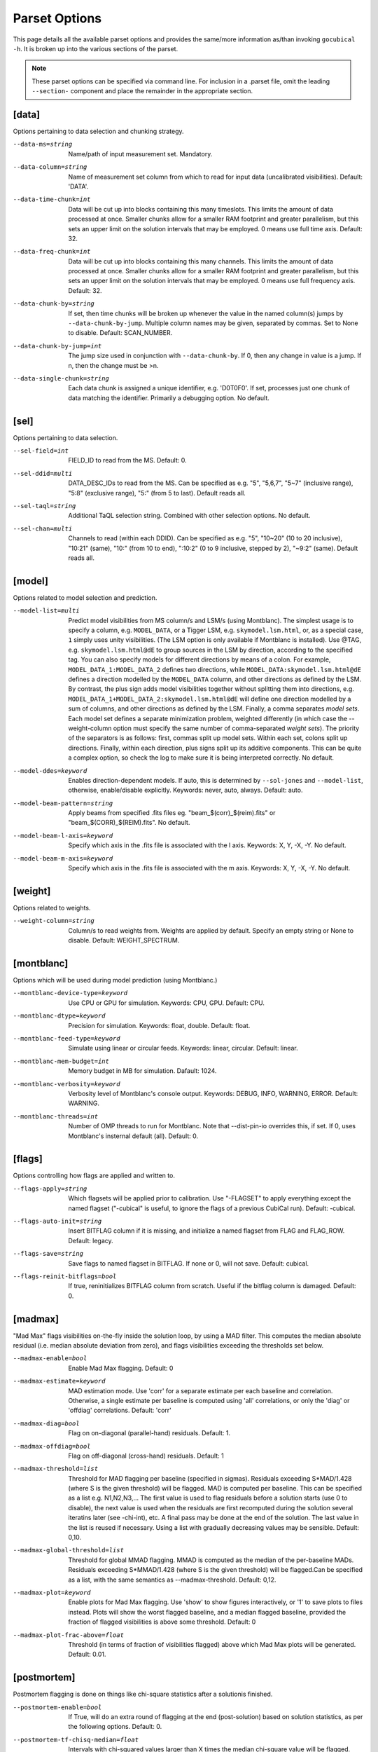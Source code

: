 Parset Options
--------------

This page details all the available parset options and provides the same/more 
information as/than invoking ``gocubical -h``. It is broken up into the various 
sections of the parset.

.. note:: 
	
	These parset options can be specified via command line. For inclusion in a .parset
	file, omit the leading ``--section-`` component and place the remainder in the appropriate
	section.

[data]
######

Options pertaining to data selection and chunking strategy.

--data-ms=string                                         
	Name/path of input measurement set. Mandatory.
--data-column=string
	Name of measurement set column from which to read for input data 
	(uncalibrated visibilities). Default: 'DATA'.
--data-time-chunk=int
	Data will be cut up into blocks containing this many timeslots. 
	This limits the amount of data processed at once. Smaller chunks 
	allow for a smaller RAM footprint and greater parallelism, but this 
	sets an upper limit on the solution intervals that may be employed. 
	0 means use full time axis. Default: 32.
--data-freq-chunk=int
	Data will be cut up into blocks containing this many channels. 
	This limits the amount of data processed at once. Smaller chunks 
	allow for a smaller RAM footprint and greater parallelism, but this 
	sets an upper limit on the solution intervals that may be employed. 
	0 means use full frequency axis. Default: 32.
--data-chunk-by=string
	If set, then time chunks will be broken up whenever the value in the 
	named column(s) jumps by ``--data-chunk-by-jump``. Multiple column names 
	may be given, separated by commas. Set to None to disable. Default: 
	SCAN_NUMBER. 
--data-chunk-by-jump=int
	The jump size used in conjunction with ``--data-chunk-by``. If 0, then 
	any change in value is a jump. If n, then the change must be >n.
--data-single-chunk=string
	Each data chunk is assigned a unique identifier, e.g. 'D0T0F0'. If 
	set, processes just one chunk of data matching the identifier. 
	Primarily a debugging option. No default.

[sel]
#####

Options pertaining to data selection.

--sel-field=int
	FIELD_ID to read from the MS. Default: 0.
--sel-ddid=multi 
	DATA_DESC_IDs to read from the MS. Can be specified as e.g. "5", 
	"5,6,7", "5~7" (inclusive range), "5:8" (exclusive range), "5:" 
	(from 5 to last). Default reads all. 
--sel-taql=string
	Additional TaQL selection string. Combined with other selection 
	options. No default.
--sel-chan=multi
	Channels to read (within each DDID). Can be specified as e.g. "5", 
	"10~20" (10 to 20 inclusive), "10:21" (same), "10:" (from 10 to
	end), ":10:2" (0 to 9 inclusive, stepped by 2), "~9:2" (same). 
	Default reads all. 

[model]
#######

Options related to model selection and prediction.

--model-list=multi
	Predict model visibilities from MS column/s and LSM/s (using 
	Montblanc). The simplest usage is to specify a column, e.g.
	``MODEL_DATA``, or a Tigger LSM, e.g. ``skymodel.lsm.html``,
	or, as a special case, ``1`` simply uses unity visibilities.
	(The LSM option is only available if Montblanc is installed).
	Use @TAG, e.g. ``skymodel.lsm.html@dE`` to group sources in the LSM
	by direction, according to the specified tag. You can also specify models
	for different directions by means of a colon. For example,
	``MODEL_DATA_1:MODEL_DATA_2`` defines two directions, while
	``MODEL_DATA:skymodel.lsm.html@dE`` defines a direction modelled
	by the ``MODEL_DATA`` column, and other directions as
	defined by the LSM. By contrast, the plus sign adds model visibilities
	together without splitting them into directions, e.g.
	``MODEL_DATA_1+MODEL_DATA_2:skymodel.lsm.html@dE`` will define
	one direction modelled by a sum of columns, and other directions as
	defined by the LSM. Finally, a comma separates *model sets*. Each model
	set defines a separate minimization problem, weighted differently
	(in which case the --weight-column option must specify the same number
	of comma-separated *weight sets*). The priority of the separators is
	as follows: first, commas split up model sets. Within each set, colons
	split up directions. Finally, within each direction, plus signs split
	up its additive components.
	This can be quite a complex option, so check the log to make sure it is
	being interpreted correctly. No default.
--model-ddes=keyword
	Enables direction-dependent models. If auto, this is determined 
	by ``--sol-jones`` and ``--model-list``, otherwise, enable/disable 
	explicitly. Keywords: never, auto, always. Default: auto.
--model-beam-pattern=string
	Apply beams from specified .fits files eg. "beam_$(corr)_$(reim).fits" 
	or "beam_$(CORR)_$(REIM).fits". No default.
--model-beam-l-axis=keyword
	Specify which axis in the .fits file is associated with the l axis.
	Keywords: X, Y, -X, -Y. No default.
--model-beam-m-axis=keyword
	Specify which axis in the .fits file is associated with the m axis.
	Keywords: X, Y, -X, -Y. No default.

[weight]
########

Options related to weights.

--weight-column=string
	Column/s to read weights from. Weights are applied by default. Specify an
	empty string or None to disable. Default: WEIGHT_SPECTRUM.

[montblanc]
###########

Options which will be used during model prediction (using Montblanc.)

--montblanc-device-type=keyword
	Use CPU or GPU for simulation. Keywords: CPU, GPU. Default: CPU.
--montblanc-dtype=keyword
	Precision for simulation. Keywords: float, double. Default: float.
--montblanc-feed-type=keyword
	Simulate using linear or circular feeds. Keywords: linear, circular.
	Default: linear.
--montblanc-mem-budget=int
	Memory budget in MB for simulation. Dafault: 1024.
--montblanc-verbosity=keyword
	Verbosity level of Montblanc's console output. Keywords: DEBUG, INFO,
	WARNING, ERROR. Default: WARNING.
--montblanc-threads=int
	Number of OMP threads to run for Montblanc. Note that --dist-pin-io 
	overrides this, if set. If 0, uses Montblanc's insternal default (all).
	Default: 0.

[flags]
#######

Options controlling how flags are applied and written to.

--flags-apply=string
	Which flagsets will be applied prior to calibration. Use "-FLAGSET" 
	to apply everything except the named flagset ("-cubical" is useful, 
	to ignore the flags of a previous CubiCal run). Default: -cubical.
--flags-auto-init=string
	Insert BITFLAG column if it is missing, and initialize a named flagset 
	from FLAG and FLAG_ROW. Default: legacy.
--flags-save=string
	Save flags to named flagset in BITFLAG. If none or 0, will not save.
	Default: cubical.
--flags-reinit-bitflags=bool
	If true, reninitializes BITFLAG column from scratch. Useful if the bitflag
	column is damaged. Default: 0.


[madmax]
########

"Mad Max" flags visibilities on-the-fly inside the solution loop, by using a MAD filter.
This computes the median absolute residual (i.e. median absolute deviation from zero), and
flags visibilities exceeding the thresholds set below.

--madmax-enable=bool
	Enable Mad Max flagging. Default: 0
--madmax-estimate=keyword
	MAD estimation mode. Use 'corr' for a separate estimate per each baseline and
	correlation. Otherwise, a single estimate per baseline is computed using 'all' correlations,
	or only the 'diag' or 'offdiag' correlations. Default: 'corr'
--madmax-diag=bool
	Flag on on-diagonal (parallel-hand) residuals. Default: 1.
--madmax-offdiag=bool
	Flag on off-diagonal (cross-hand) residuals. Default: 1
--madmax-threshold=list
	Threshold for MAD flagging per baseline (specified in sigmas). Residuals exceeding
	S*MAD/1.428 (where S is the given threshold) will be flagged. MAD is computed per baseline.
	This can be specified as a list e.g. N1,N2,N3,... The first value is used to flag
	residuals before a solution starts (use 0 to disable), the next value is used when the residuals
	are first recomputed during the solution several iteratins later (see -chi-int), etc.
	A final pass may be done at the end of the solution. The last value in the list is reused
	if necessary. Using a list with gradually decreasing values may be sensible. Default: 0,10.
--madmax-global-threshold=list
	Threshold for global MMAD flagging. MMAD is computed as the median of the
	per-baseline MADs. Residuals exceeding S*MMAD/1.428 (where S is the given threshold) will be
	flagged.Can be specified as a list, with the same semantics as --madmax-threshold. Default: 0,12.
--madmax-plot=keyword
	Enable plots for Mad Max flagging. Use 'show' to show figures interactively, or '1'
	to save plots to files instead. Plots will show the worst flagged baseline, and a median flagged
	baseline, provided the fraction of flagged visibilities is above some threshold. Default: 0
--madmax-plot-frac-above=float
	Threshold (in terms of fraction of visibilities flagged) above which Mad Max plots will be generated.
	Default: 0.01.


[postmortem]
############

Postmortem flagging is done on things like chi-square statistics after a solutionis finished.

--postmortem-enable=bool
	If True, will do an extra round of flagging at the end (post-solution)
	based on solution statistics, as per the following options. Default: 0.
--postmortem-tf-chisq-median=float
	Intervals with chi-squared values larger than X times the median
	chi-square value will be flagged. Default: 1.2.
--postmortem-tf-np-median=float
	Intervals with a number of valid point less than X times the median number
	of valid points will be flagged. Default: 0.5.
--postmortem-time-density=float
	If more than the given fraction of data in a timeslot is flagged, flag entire timeslot. Default: 0.5.
--postmortem-chan-density=float
	If more than the given fraction of data in a timeslot is flagged, flag entire channel. Default: 0.5.
--postmortem-ddid-density=float
	If more than the given fraction of data in a DDID is flagged, flag entire DDID. Default: 0.5.
 
[sol]
#####

Options pertaining to the solver.

--sol-jones=multi
	Comma-separated list of Jones terms to enable, e.g. "G,B,dE". These
	tags must correspond to the user-defined gain templates at the bottom
	of the .parset file. Default: G.
--sol-precision=keyword
	Solve in single or double precision. Keywords: 32, 64. Default: 32.
--sol-delta-g=float
	Theshold for gain accuracy - gains which improve by less than this value
	are considered converged. Default: 1e-6.
--sol-delta-chi=float
	Theshold for solution stagnancy - if the chi-squared is improving by less
	than this value, the gain is considered stalled. Default: 1e-6.
--sol-chi-int=int
	Number of iterations to perform between chi-suqared checks. This is done to
	avoid computing the expensive chi-squared test evey iteration. Default
--sol-last-rites=bool
	Re-estimate chi-squred and noise at the end of a
	solution cycle. Disabling last rites can save a bit of
	time, but makes the post-solution stats less
	informative. Default: 1.
--sol-stall-quorum=float
	Minimum percentage of solutions which must have
	stalled before terminating the solver. Default: 0.99.
--sol-diag-diag=bool
	If true, then data, model and gains are taken to be
	diagonal. Off-diagonal terms in data and model are
	ignored. This option is then enforced on all Jones
	terms. Default: 0.
--sol-term-iters=multi
	Number of iterations per Jones term. If empty, then
	each Jones term is solved for once, up to convergence,
	or up to its -max-iter setting. Otherwise, set to a
	list giving the number of iterations per Jones term.
	For example, given two Jones terms and ``--sol-term-iters 
	10,20,10`` it will do 10 iterations on the first term,
	20 on the second, and 10 again on the first. No default.
--sol-min-bl=float
	Min baseline length to include in solution. Default: 0.
--sol-max-bl=float
	Max baseline length to include in solution. If 0, no maximum is
	applied. Default: 0.0.
--sol-subset=str
	Additional subset of data to actually solve for. Any
	TaQL string may be used. No default.

[bbc]
#####

Options related to baseline-based corrections.

--bbc-load-from=str
	Load and apply BBCs computed in a previous run. Apply
	with care! This will tend to suppress all unmodelled
	flux towards the centre of the field. No default.
--bbc-compute-2x2=bool
	Compute full 2x2 BBCs (as opposed to diagonal-only).
	Only useful if you really trust the polarisation
	information in your sky model. Default: 0.
--bbc-apply-2x2=bool
	Apply full 2x2 BBCs (as opposed to diagonal-only).
	Only enable this if you really trust the polarisation
	information in your sky model. Default: 0.
--bbc-save-to=str
	Compute suggested BBCs at end of run, and save them to
	the given database. It can be useful to have this
	always enabled, since the BBCs provide useful
	diagnostics of the solution quality (and are not
	actually applied without a load-from setting).
	(default: "{data[ms]}/BBC-
	field:{sel[field]}-ddid:{sel[ddid]}.parmdb")
--bbc-per-chan=bool
	Compute BBCs per-channel (instead of across the entire band).
	Default: 1.
--bbc-plot=bool
	Generate output BBC plots. Default: 1.

[dist]
######

Options related to parallelism.

--dist-ncpu=int       
	Max number of CPU cores to use. 0 disables parallelism. Default: 0.
--dist-nworker=int    
	Number of worker processes to launch (excluding the
	IO worker). When 0, determined automatically from the
	``--dist-ncpu``. Default: 0.
--dist-nthread=int    
	Number of OMP threads to use. When 0, determine
	automatically. Default: 0.
--dist-max-chunks=int
	Maximum number of time/freq data-chunks to load into
	memory simultaneously. If 0, then as many as possible
	will be loaded. Default: 0.
--dist-min-chunks=int
	Minimum number of time/freq data-chunks to load into
	memory simultaneously. If 0, determined automatically.
	Default: 0.
--dist-pin=multi    
	If empty or None, processes will not be pinned to
	cores. Otherwise, set to the starting core number, or
	"N:K" to start with N and step by K. Default: 0.
--dist-pin-io=bool   
	If not 0, pins the I/O & Montblanc process to a
	separate core, or cores (if ``--montblanc-threads`` is
	specified). Ignored if ``--dist-pin`` is not set.
	Default: 0.
--dist-pin-main=keyword
	If set, pins the main process to a separate core. If
	set to "io", pins it to the same core as the I/O
	process, if I/O process is pinned. Ignored if ``--dist-
	pin`` is not set. Keywords: 0, 1, io. Default: io.

[out]
#####

Options controlling output locations and types.

--out-name=str
	Base name of output files. Default: cubical.
--out-mode=keyword     
	Operational mode. [so] solve only; [sc] solve and
	generate corrected visibilities; [sr] solve and
	generate corrected residuals; [ss] solve and generate
	uncorrected residuals; [ac] apply solutions, generate
	corrected visibilities; [ar] apply solutions, generate
	corrected residuals; [as] apply solutions, generate
	uncorrected residuals. Keywords: so, sc, sr, ss, ac, 
	ar, as. Default: sc.
--out-column=str
	Output MS column name (if applicable). Default: CORRECTED_DATA.
--out-model-column=str
	If set, model visibilities will be written to the
	specified column. No default.
--out-reinit-column=bool
	Reinitialize output MS column. Useful if the column is
	in a half-filled or corrupt state. Default: 0.
--out-subtract-model=int
	Index of model to subtract, if generating residuals.
	Default: 0.
--out-subtract-dirs=multi
	Which model directions to subtract, if generating
	residuals. ":" subtracts all. Can also be specified as
	"N", "N:M", ":N", "N:", "N,M,K". Default: :.
--out-plots=bool     
	Generate summary plots. Default: 1.
--out-plots-show=bool
	Show summary plots interactively. Default: 0.
--out-casa-gaintables=bool
	Export gaintables to CASA caltable format. Tables are
	exported to same directory as set for cubical
	databases. Default: 1.

[log]
#####

Options to allow control of logging functionality.

--log-memory=bool    
	Log memory usage. Default: 1.
--log-boring=bool   
	Disable progress bars and some console output.
	Default: 1.
--log-append=bool    
	Append to log file if it exists. Default: 0.
--log-verbose=multi
	Default console output verbosity level.  Can either be
	a single number, or a sequence of
	"name=level,name=level,..." assignments. Default: 0.
--log-file-verbose=multi
	Default logfile output verbosity level.  Can either be
	a single number, or a sequence of
	"name=level,name=level,..." assignments. If None, then
	this simply follows the console level. Default: None.

[debug]
#######

Options pertaining to debugging. Mainly for developers.

--debug-pdb=bool     
	Jumps into pdb on error. Default: 0.
--debug-panic-amplitude=float
	Throw an error if a visibility amplitude in the
	results exceeds the given value. Useful for
	troubleshooting. Default: 0.0.
--debug-stop-before-solver=bool
	Invoke pdb before entering the solver. Default: 0.

[gainterm]
##########

Options pertaining to a specific gain term. This is not a unique section in the parset.
Each gain term specified in ``--sol-jones`` must have a (not necessarily complete) section 
like this one. For the example given in ``--sol-jones``, there should be three separate 
sections like this, one for [g], [b] and [de] respectively. Their options will be specified
by ``--g-``, ``--b-`` and ``--de-`` respectively.   

--gainterm-solvable=bool    
	Set to 0 (and specify -load-from or -xfer-from) to
	load a non-solvable term from disk. Not to
	be confused with ``--sol-jones``, which determines the
	active Jones terms. Default: 1.
--gainterm-type=keyword
	Type of Jones matrix to solve for. Note that if
	multiple Jones terms are enabled, then only complex-
	2x2 is supported. Keywords: complex-2x2, complex-diag, 
	phase-diag, robust-2x2, f-slope, t-slope, tf-plane. 
	Default: complex-2x2.
--gainterm-load-from=str
	Load solutions from given database. The DB must define
	solutions on the same time/frequency grid (i.e. should
	normally come from calibrating the same
	pointing/observation). By default, the Jones matrix
	label is used to form up parameter names, but his may
	be overridden by adding an explicit "//LABEL" to the
	database filename. No default.
--gainterm-xfer-from=str
	Transfer solutions from given database. Similar to
	``-load-from``, but solutions will be interpolated onto
	the required time/frequency grid, so they can
	originate from a different field (e.g. from a
	calibrator). (default: )
--gainterm-save-to=str
	Save solutions to given database. Default: {data[ms]}
	/{JONES}-field:{sel[field]}-ddid:{sel[ddid]}.parmdb.
--gainterm-dd-term=bool    
	Determines whether this term is direction dependent.
	``--model-ddes`` must be enabled. Default: 0.
--gainterm-fix-dirs=multi
	For DD terms, makes the listed directions non-
	solvable. No default.
--gainterm-diag-diag=bool   
	If true, then data, model and gains are taken to be
	diagonal. Off-diagonal terms in data and model are
	ignored. Default: 0.
--gainterm-update-type=keyword
	Determines update type. This does not change the Jones
	solver type, but restricts the update rule to pin the
	solutions within a certain subspace: 'full' is the
	default behaviour; 'diag' pins the off-diagonal terms
	to 0; 'phase-diag' also pins the amplitudes of the
	diagonal terms to unity; 'amp-diag' also pins the
	phases to 0. Keywords: full, phase-diag, diag, amp-diag.
	Default: full.
--gainterm-time-int=int
	Time solution interval for this term. Default: 1.
--gainterm-freq-int=int
	Frequency solution interval for this term. Default: 1.
--gainterm-max-prior-error=float
	Flag solution intervals where the prior error estimate
	is above this value. Default: 0.1.
--gainterm-max-post-error=float
	Flag solution intervals where the posterior variance
	estimate is above this value. Default: 0.1.
--gainterm-clip-low=float   
	Amplitude clipping - flag solutions with diagonal
	amplitudes below this value. Default: 0.1.
--gainterm-clip-high=float  
	Amplitude clipping - flag solutions with any
	amplitudes above this value. 0 disables. Default:
	10.0.
--gainterm-clip-after=int
	Number of iterations after which to start clipping
	this gain. Default: 5.
--gainterm-max-iter=int
	Maximum number of iterations spent on this term.
	Default: 20.
--gainterm-conv-quorum=float
	Minimum percentage of converged solutions to accept.
	Default: 0.99.
--gainterm-ref-ant=int
	Reference antenna - its phase is guaranteed to be
	zero. Default: None.
--gainterm-prop-flags=keyword
	Flag propagation policy. Determines how flags raised
	on gains propagate back into the data. Options are
	'never' to never propagate, 'always' to always
	propagate, 'default' to only propagate flags from
	direction-independent gains. Keywords: never, always, 
	default. Default: default.
